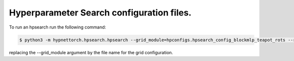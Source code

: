 Hyperparameter Search configuration files.
==========================================

To run an hpsearch run the following command:

.. code-block:: console

    $ python3 -m hypnettorch.hpsearch.hpsearch --grid_module=hpconfigs.hpsearch_config_blockmlp_teapot_rots --run_cwd=$(pwd) --num_searches=40

replacing the --grid_module argument by the file name for the grid configuration. 